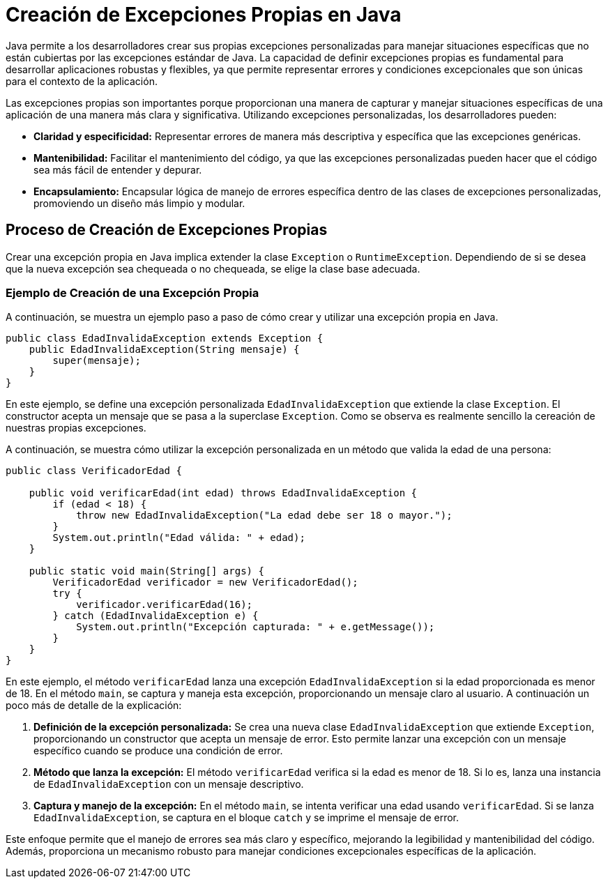 = Creación de Excepciones Propias en Java

Java permite a los desarrolladores crear sus propias excepciones personalizadas para manejar situaciones específicas que no están cubiertas por las excepciones estándar de Java. La capacidad de definir excepciones propias es fundamental para desarrollar aplicaciones robustas y flexibles, ya que permite representar errores y condiciones excepcionales que son únicas para el contexto de la aplicación.

Las excepciones propias son importantes porque proporcionan una manera de capturar y manejar situaciones específicas de una aplicación de una manera más clara y significativa. Utilizando excepciones personalizadas, los desarrolladores pueden:

* **Claridad y especificidad:** Representar errores de manera más descriptiva y específica que las excepciones genéricas.
* **Mantenibilidad:** Facilitar el mantenimiento del código, ya que las excepciones personalizadas pueden hacer que el código sea más fácil de entender y depurar.
* **Encapsulamiento:** Encapsular lógica de manejo de errores específica dentro de las clases de excepciones personalizadas, promoviendo un diseño más limpio y modular.

== Proceso de Creación de Excepciones Propias

Crear una excepción propia en Java implica extender la clase `Exception` o `RuntimeException`. Dependiendo de si se desea que la nueva excepción sea chequeada o no chequeada, se elige la clase base adecuada.

=== Ejemplo de Creación de una Excepción Propia

A continuación, se muestra un ejemplo paso a paso de cómo crear y utilizar una excepción propia en Java.

[source, java]
----
public class EdadInvalidaException extends Exception {
    public EdadInvalidaException(String mensaje) {
        super(mensaje);
    }
}
----

En este ejemplo, se define una excepción personalizada `EdadInvalidaException` que extiende la clase `Exception`. El constructor acepta un mensaje que se pasa a la superclase `Exception`. Como se observa es realmente sencillo la cereación de nuestras propias excepciones.

A continuación, se muestra cómo utilizar la excepción personalizada en un método que valida la edad de una persona:

[source, java]
----
public class VerificadorEdad {

    public void verificarEdad(int edad) throws EdadInvalidaException {
        if (edad < 18) {
            throw new EdadInvalidaException("La edad debe ser 18 o mayor.");
        }
        System.out.println("Edad válida: " + edad);
    }

    public static void main(String[] args) {
        VerificadorEdad verificador = new VerificadorEdad();
        try {
            verificador.verificarEdad(16);
        } catch (EdadInvalidaException e) {
            System.out.println("Excepción capturada: " + e.getMessage());
        }
    }
}
----

En este ejemplo, el método `verificarEdad` lanza una excepción `EdadInvalidaException` si la edad proporcionada es menor de 18. En el método `main`, se captura y maneja esta excepción, proporcionando un mensaje claro al usuario. A continuación un poco más de detalle de la explicación:

1. **Definición de la excepción personalizada:**
   Se crea una nueva clase `EdadInvalidaException` que extiende `Exception`, proporcionando un constructor que acepta un mensaje de error. Esto permite lanzar una excepción con un mensaje específico cuando se produce una condición de error.

2. **Método que lanza la excepción:**
   El método `verificarEdad` verifica si la edad es menor de 18. Si lo es, lanza una instancia de `EdadInvalidaException` con un mensaje descriptivo.

3. **Captura y manejo de la excepción:**
   En el método `main`, se intenta verificar una edad usando `verificarEdad`. Si se lanza `EdadInvalidaException`, se captura en el bloque `catch` y se imprime el mensaje de error.

Este enfoque permite que el manejo de errores sea más claro y específico, mejorando la legibilidad y mantenibilidad del código. Además, proporciona un mecanismo robusto para manejar condiciones excepcionales específicas de la aplicación.

